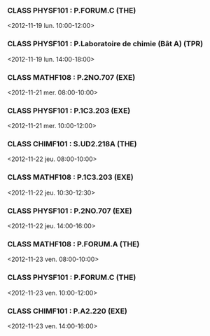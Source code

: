 *** CLASS PHYSF101 : P.FORUM.C (THE)
<2012-11-19 lun. 10:00-12:00>
*** CLASS PHYSF101 : P.Laboratoire de chimie (Bât A) (TPR)
<2012-11-19 lun. 14:00-18:00>
*** CLASS MATHF108 : P.2NO.707 (EXE)
<2012-11-21 mer. 08:00-10:00>
*** CLASS PHYSF101 : P.1C3.203 (EXE)
<2012-11-21 mer. 10:00-12:00>
*** CLASS CHIMF101 : S.UD2.218A (THE)
<2012-11-22 jeu. 08:00-10:00>
*** CLASS MATHF108 : P.1C3.203 (EXE)
<2012-11-22 jeu. 10:30-12:30>
*** CLASS PHYSF101 : P.2NO.707 (EXE)
<2012-11-22 jeu. 14:00-16:00>
*** CLASS MATHF108 : P.FORUM.A (THE)
<2012-11-23 ven. 08:00-10:00>
*** CLASS PHYSF101 : P.FORUM.C (THE)
<2012-11-23 ven. 10:00-12:00>
*** CLASS CHIMF101 : P.A2.220 (EXE)
<2012-11-23 ven. 14:00-16:00>

